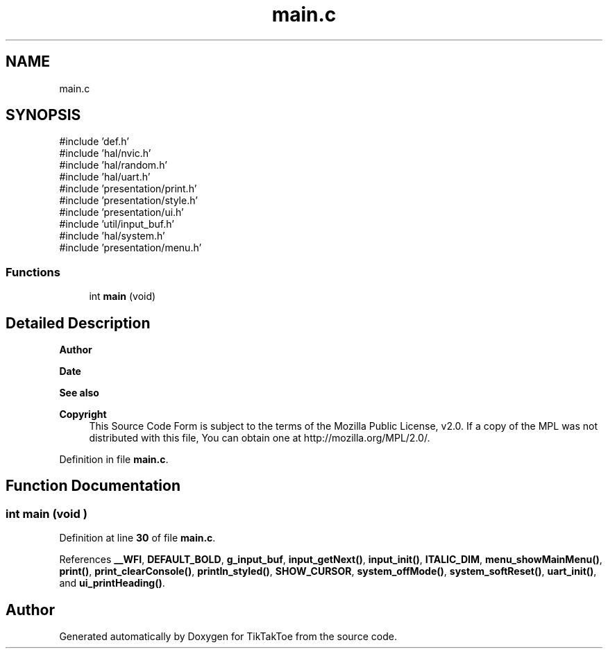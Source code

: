 .TH "main.c" 3 "Mon Mar 3 2025 16:55:31" "Version 1.0.0" "TikTakToe" \" -*- nroff -*-
.ad l
.nh
.SH NAME
main.c
.SH SYNOPSIS
.br
.PP
\fR#include 'def\&.h'\fP
.br
\fR#include 'hal/nvic\&.h'\fP
.br
\fR#include 'hal/random\&.h'\fP
.br
\fR#include 'hal/uart\&.h'\fP
.br
\fR#include 'presentation/print\&.h'\fP
.br
\fR#include 'presentation/style\&.h'\fP
.br
\fR#include 'presentation/ui\&.h'\fP
.br
\fR#include 'util/input_buf\&.h'\fP
.br
\fR#include 'hal/system\&.h'\fP
.br
\fR#include 'presentation/menu\&.h'\fP
.br

.SS "Functions"

.in +1c
.ti -1c
.RI "int \fBmain\fP (void)"
.br
.in -1c
.SH "Detailed Description"
.PP 

.PP
\fBAuthor\fP
.RS 4

.RE
.PP
\fBDate\fP
.RS 4
.RE
.PP
\fBSee also\fP
.RS 4
.RE
.PP
\fBCopyright\fP
.RS 4
This Source Code Form is subject to the terms of the Mozilla Public License, v2\&.0\&. If a copy of the MPL was not distributed with this file, You can obtain one at http://mozilla.org/MPL/2.0/\&. 
.RE
.PP

.PP
Definition in file \fBmain\&.c\fP\&.
.SH "Function Documentation"
.PP 
.SS "int main (void )"

.PP
Definition at line \fB30\fP of file \fBmain\&.c\fP\&.
.PP
References \fB__WFI\fP, \fBDEFAULT_BOLD\fP, \fBg_input_buf\fP, \fBinput_getNext()\fP, \fBinput_init()\fP, \fBITALIC_DIM\fP, \fBmenu_showMainMenu()\fP, \fBprint()\fP, \fBprint_clearConsole()\fP, \fBprintln_styled()\fP, \fBSHOW_CURSOR\fP, \fBsystem_offMode()\fP, \fBsystem_softReset()\fP, \fBuart_init()\fP, and \fBui_printHeading()\fP\&.
.SH "Author"
.PP 
Generated automatically by Doxygen for TikTakToe from the source code\&.
